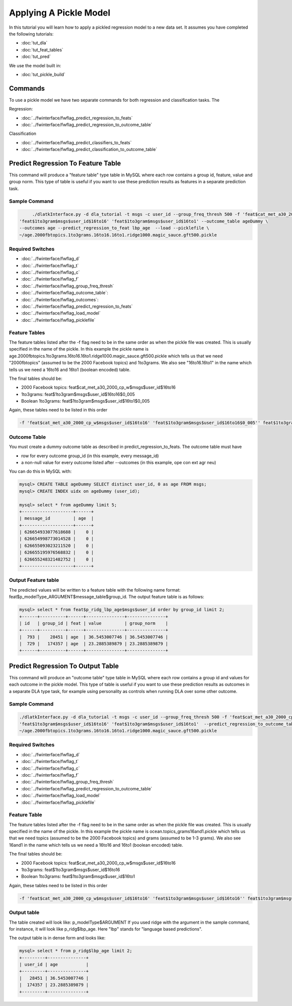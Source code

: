 .. _tut_pickle_apply:
=======================
Applying A Pickle Model
=======================

In this tutorial you will learn how to apply a pickled regression model to a new data set. It assumes you have completed the following tutorials:

* :doc:`tut_dla` 
* :doc:`tut_feat_tables` 
* :doc:`tut_pred` 

We use the model built in:

* :doc:`tut_pickle_build` 

Commands
========

To use a pickle model we have two separate commands for both regression and classification tasks. The 

Regression:

* :doc:`../fwinterface/fwflag_predict_regression_to_feats`
* :doc:`../fwinterface/fwflag_predict_regression_to_outcome_table`

Classification

* :doc:`../fwinterface/fwflag_predict_classifiers_to_feats`
* :doc:`../fwinterface/fwflag_predict_classification_to_outcome_table`


Predict Regression To Feature Table
===================================

This command will produce a "feature table" type table in MySQL where each row contains a group id, feature, value and group norm. This type of table is useful if you want to use these prediction results as features in a separate prediction task. 

Sample Command
--------------

.. code-block:: bash

	./dlatkInterface.py -d dla_tutorial -t msgs -c user_id --group_freq_thresh 500 -f 'feat$cat_met_a30_2000_cp_w$msgs$user_id$16to16' \
   'feat$1to3gram$msgs$user_id$16to16' 'feat$1to3gram$msgs$user_id$16to1' --outcome_table ageDummy \
   --outcomes age --predict_regression_to_feat lbp_age  --load --picklefile \
   ~/age.2000fbtopics.1to3grams.16to16.16to1.ridge1000.magic_sauce.gft500.pickle

Required Switches
-----------------

* :doc:`../fwinterface/fwflag_d`
* :doc:`../fwinterface/fwflag_t`
* :doc:`../fwinterface/fwflag_c`
* :doc:`../fwinterface/fwflag_f`
* :doc:`../fwinterface/fwflag_group_freq_thresh`
* :doc:`../fwinterface/fwflag_outcome_table`: 
* :doc:`../fwinterface/fwflag_outcomes`: 
* :doc:`../fwinterface/fwflag_predict_regression_to_feats`
* :doc:`../fwinterface/fwflag_load_model`
* :doc:`../fwinterface/fwflag_picklefile`

Feature Tables
--------------

The feature tables listed after the -f flag need to be in the same order as when the pickle file was created. This is usually specified in the name of the pickle. In this example the pickle name is age.2000fbtopics.1to3grams.16to16.16to1.ridge1000.magic_sauce.gft500.pickle which tells us that we need "2000fbtopics" (assumed to be the 2000 Facebook topics) and 1to3grams. We also see "16to16.16to1" in the name which tells us we need a 16to16 and 16to1 (boolean encoded) table.

The final tables should be:

* 2000 Facebook topics: feat$cat_met_a30_2000_cp_w$msgs$user_id$16to16
* 1to3grams: feat$1to3gram$msgs$user_id$16to16$0_005
* Boolean 1to3grams: feat$1to3gram$msgs$user_id$16to1$0_005

Again, these tables need to be listed in this order

.. code-block:: bash

	-f 'feat$cat_met_a30_2000_cp_w$msgs$user_id$16to16' 'feat$1to3gram$msgs$user_id$16to16$0_005'' feat$1to3gram$msgs$user_id$16to1$0_005'


Outcome Table
-------------

You must create a dummy outcome table as described in predict_regression_to_feats. The outcome table must have

* row for every outcome group_id (in this example, every message_id)
* a non-null value for every outcome listed after --outcomes (in this example, ope con ext agr neu)

You can do this in MySQL with:

.. code-block:: mysql

	mysql> CREATE TABLE ageDummy SELECT distinct user_id, 0 as age FROM msgs;
 	mysql> CREATE INDEX uidx on ageDummy (user_id);

	mysql> select * from ageDummy limit 5;
	+--------------------+------+
	| message_id         | age  |
	+--------------------+------+
	| 626654933077618688 |    0 |
	| 626654998773014528 |    0 |
	| 626655093023211520 |    0 |
	| 626655195976568832 |    0 |
	| 626655248321482752 |    0 |
	+--------------------+------+

Output Feature table
--------------------

The predicted values will be written to a feature table with the following name format: feat$p_modelType_ARGUMENT$message_table$group_id. The output feature table is as follows:

.. code-block:: mysql

	mysql> select * from feat$p_ridg_lbp_age$msgs$user_id order by group_id limit 2;
	+------+----------+------+---------------+---------------+
	| id   | group_id | feat | value         | group_norm    |
	+------+----------+------+---------------+---------------+
	|  793 |    28451 | age  | 36.5453007746 | 36.5453007746 |
	|  729 |   174357 | age  | 23.2885389879 | 23.2885389879 |
	+------+----------+------+---------------+---------------+


Predict Regression To Output Table
==================================

This command will produce an "outcome table" type table in MySQL where each row contains a group id and values for each outcome in the pickle model. This type of table is useful if you want to use these prediction results as outcomes in a separate DLA type task, for example using personality as controls when running DLA over some other outcome. 

Sample Command
--------------

.. code-block:: bash

	./dlatkInterface.py -d dla_tutorial -t msgs -c user_id --group_freq_thresh 500 -f 'feat$cat_met_a30_2000_cp_w$msgs$user_id$16to16' \
	'feat$1to3gram$msgs$user_id$16to16' 'feat$1to3gram$msgs$user_id$16to1'  --predict_regression_to_outcome_table lbp_age --load --picklefile \ 
	~/age.2000fbtopics.1to3grams.16to16.16to1.ridge1000.magic_sauce.gft500.pickle


Required Switches
-----------------

* :doc:`../fwinterface/fwflag_d`
* :doc:`../fwinterface/fwflag_t`
* :doc:`../fwinterface/fwflag_c`
* :doc:`../fwinterface/fwflag_f`
* :doc:`../fwinterface/fwflag_group_freq_thresh`
* :doc:`../fwinterface/fwflag_predict_regression_to_outcome_table`
* :doc:`../fwinterface/fwflag_load_model`
* :doc:`../fwinterface/fwflag_picklefile`

Feature Table
-------------

The feature tables listed after the -f flag need to be in the same order as when the pickle file was created. This is usually specified in the name of the pickle. In this example the pickle name is ocean.topics_grams16and1.pickle which tells us that we need topics (assumed to be the 2000 Facebook topics) and grams (assumed to be 1-3 grams). We also see 16and1 in the name which tells us we need a 16to16 and 16to1 (boolean encoded) table.

The final tables should be:

* 2000 Facebook topics: feat$cat_met_a30_2000_cp_w$msgs$user_id$16to16
* 1to3grams: feat$1to3gram$msgs$user_id$16to16
* Boolean 1to3grams: feat$1to3gram$msgs$user_id$16to1

Again, these tables need to be listed in this order

.. code-block:: bash

	-f 'feat$cat_met_a30_2000_cp_w$msgs$user_id$16to16' 'feat$1to3gram$msgs$user_id$16to16'' feat$1to3gram$msgs$user_id$16to1'

Output table
------------

The table created will look like: p_modelType$ARGUMENT If you used ridge with the argument in the sample command, for instance, it will look like p_ridg$lbp_age. Here "lbp" stands for "language based predictions".

The output table is in dense form and looks like:

.. code-block:: mysql

	mysql> select * from p_ridg$lbp_age limit 2;
	+---------+---------------+
	| user_id | age           |
	+---------+---------------+
	|   28451 | 36.5453007746 |
	|  174357 | 23.2885389879 |
	+---------+---------------+
	


